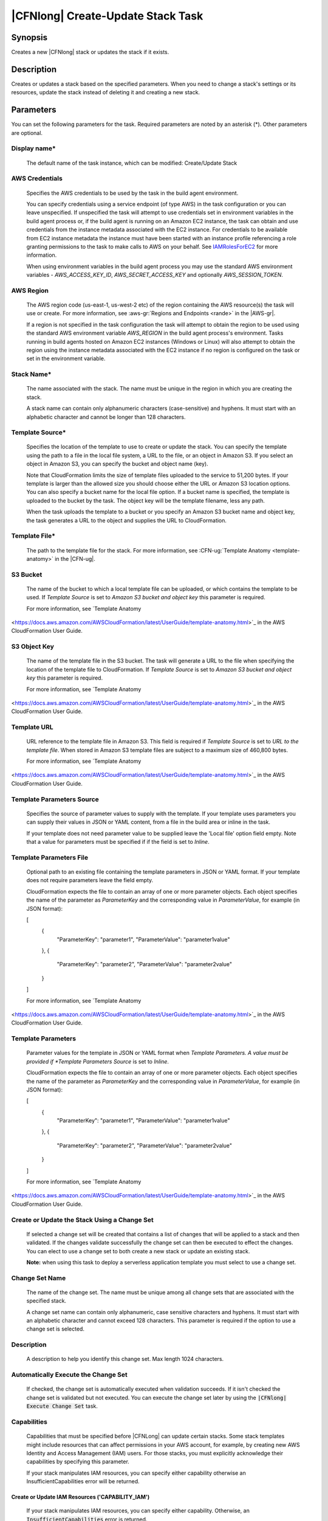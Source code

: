 .. Copyright 2010-2018 Amazon.com, Inc. or its affiliates. All Rights Reserved.

   This work is licensed under a Creative Commons Attribution-NonCommercial-ShareAlike 4.0
   International License (the "License"). You may not use this file except in compliance with the
   License. A copy of the License is located at http://creativecommons.org/licenses/by-nc-sa/4.0/.

   This file is distributed on an "AS IS" BASIS, WITHOUT WARRANTIES OR CONDITIONS OF ANY KIND,
   either express or implied. See the License for the specific language governing permissions and
   limitations under the License.

.. _cloudformation-create-update:
.. _IAMRolesForEC2: https://docs.aws.amazon.com/IAM/latest/UserGuide/id_roles_use_switch-role-ec2.html

##################################
|CFNlong| Create-Update Stack Task
##################################

.. meta::
    :description: AWS Tools for Visual Studio Team Services (VSTS) Task Reference
   :keywords: extensions, tasks

Synopsis
========

Creates a new |CFNlong| stack or updates the stack if it exists.

Description
===========

Creates or updates a stack based on the specified parameters. When you need to change
a stack's settings or its resources, update the stack instead of deleting it and creating a new stack.

Parameters
==========

You can set the following parameters for the task. Required parameters
are noted by an asterisk (*). Other parameters are optional.

Display name*
-------------

    The default name of the task instance, which can be modified: Create/Update Stack

AWS Credentials
---------------

    Specifies the AWS credentials to be used by the task in the build agent environment.

    You can specify credentials using a service endpoint (of type AWS) in the task configuration or you can leave unspecified. If
    unspecified the task will attempt to use credentials set in environment variables in the build agent process or, if the build agent
    is running on an Amazon EC2 instance, the task can obtain and use credentials from the instance metadata associated with the EC2
    instance. For credentials to be available from EC2 instance metadata the instance must have been started with an instance profile
    referencing a role granting permissions to the task to make calls to AWS on your behalf. See
    IAMRolesForEC2_ for more information.

    When using environment variables in the build agent process you may use the standard AWS environment variables - *AWS_ACCESS_KEY_ID*,
    *AWS_SECRET_ACCESS_KEY* and optionally *AWS_SESSION_TOKEN*.

AWS Region
----------

    The AWS region code (us-east-1, us-west-2 etc) of the region containing the AWS resource(s) the task will use or create. For more
    information, see :aws-gr:`Regions and Endpoints <rande>` in the |AWS-gr|.

    If a region is not specified in the task configuration the task will attempt to obtain the region to be used using the standard
    AWS environment variable *AWS_REGION* in the build agent process's environment. Tasks running in build agents hosted on Amazon EC2
    instances (Windows or Linux) will also attempt to obtain the region using the instance metadata associated with the EC2 instance
    if no region is configured on the task or set in the environment variable.

Stack Name*
-----------

    The name associated with the stack. The name must be unique in the region in which you
    are creating the stack.

    A stack name can contain only alphanumeric characters (case-sensitive) and hyphens. It must start
    with an alphabetic character and cannot be longer than 128 characters.

Template Source*
----------------

    Specifies the location of the template to use to create or update the stack. You can specify the template
    using the path to a file in the local file system, a URL to the file, or an object in Amazon S3.
    If you select an object in Amazon S3, you can specify the bucket and object name (key).

    Note that CloudFormation limits the size of template files uploaded to the service to 51,200 bytes. If your
    template is larger than the allowed size you should choose either the URL or Amazon S3 location options. You
    can also specify a bucket name for the local file option. If a bucket name is specified, the template is
    uploaded to the bucket by the task. The object key will be the template filename, less any path.

    When the task uploads the template to a bucket or you specify an Amazon S3 bucket name and object key,
    the task generates a URL to the object and supplies the URL to CloudFormation.

Template File*
--------------

    The path to the template file for the stack. For more information, see
    :CFN-ug:`Template Anatomy <template-anatomy>` in the |CFN-ug|.

S3 Bucket
---------

    The name of the bucket to which a local template file can be uploaded, or which contains the template to be used. If *Template Source* is set to *Amazon S3 bucket and object key* this parameter is required.

    For more information, see `Template Anatomy
<https://docs.aws.amazon.com/AWSCloudFormation/latest/UserGuide/template-anatomy.html>`_ in the AWS CloudFormation User Guide.

S3 Object Key
-------------

    The name of the template file in the S3 bucket. The task will generate a URL to the file when specifying the location of the template file to CloudFormation. If *Template Source* is set to *Amazon S3 bucket and object key* this parameter is required.

    For more information, see `Template Anatomy
<https://docs.aws.amazon.com/AWSCloudFormation/latest/UserGuide/template-anatomy.html>`_ in the AWS CloudFormation User Guide.

Template URL
------------

    URL reference to the template file in Amazon S3. This field is required if *Template Source* is set to *URL to the template file*. When stored in Amazon S3 template files are subject to a maximum size of 460,800 bytes.

    For more information, see `Template Anatomy
<https://docs.aws.amazon.com/AWSCloudFormation/latest/UserGuide/template-anatomy.html>`_ in the AWS CloudFormation User Guide.

Template Parameters Source
--------------------------

    Specifies the source of parameter values to supply with the template. If your template uses parameters you can supply their values in JSON or YAML content, from a file in the build area or inline in the task.

    If your template does not need parameter value to be supplied leave the 'Local file' option field empty. Note that a value for parameters must be specified if if the field is set to *Inline*.

Template Parameters File
------------------------

    Optional path to an existing file containing the template parameters in JSON or YAML format. If your template does not require parameters leave the field empty.

    CloudFormation expects the file to contain an array of one or more parameter objects. Each object specifies the name of the parameter as *ParameterKey* and the corresponding value in *ParameterValue*, for example (in JSON format):

    [
        {
            "ParameterKey":  "parameter1",
            "ParameterValue":  "parameter1value"
        },
        {
            "ParameterKey":  "parameter2",
            "ParameterValue":  "parameter2value"
        }
    ]

    For more information, see `Template Anatomy
<https://docs.aws.amazon.com/AWSCloudFormation/latest/UserGuide/template-anatomy.html>`_ in the AWS CloudFormation User Guide.

Template Parameters
-------------------

    Parameter values for the template in JSON or YAML format when *Template Parameters. A value must be provided if *Template Parameters Source* is set to *Inline*.

    CloudFormation expects the file to contain an array of one or more parameter objects. Each object specifies the name of the parameter as *ParameterKey* and the corresponding value in *ParameterValue*, for example (in JSON format):

    [
        {
            "ParameterKey":  "parameter1",
            "ParameterValue":  "parameter1value"
        },
        {
            "ParameterKey":  "parameter2",
            "ParameterValue":  "parameter2value"
        }
    ]

    For more information, see `Template Anatomy
<https://docs.aws.amazon.com/AWSCloudFormation/latest/UserGuide/template-anatomy.html>`_ in the AWS CloudFormation User Guide.

Create or Update the Stack Using a Change Set
---------------------------------------------

    If selected a change set will be created that contains a list of changes that will be applied to a stack and then validated. If the changes validate successfully the change set can then be executed to effect the changes. You can elect to use a change set to both create a new stack or update an existing stack.

    **Note:** when using this task to deploy a serverless application template you must select to use a change set.

Change Set Name
---------------

    The name of the change set. The name must be unique among all change sets that are associated with the specified stack.

    A change set name can contain only alphanumeric, case sensitive characters and hyphens. It must start with an alphabetic character and cannot exceed 128 characters. This parameter is required if the option to use a change set is selected.

Description
-----------

    A description to help you identify this change set. Max length 1024 characters.

Automatically Execute the Change Set
------------------------------------

    If checked, the change set is automatically executed when validation succeeds. If it isn't checked
    the change set is validated but not executed. You can execute the change set later by using
    the :code:`|CFNlong| Execute Change Set` task.

Capabilities
------------

    Capabilities that must be specified before |CFNLong| can update certain stacks. Some stack templates might include resources that can affect permissions in your AWS account, for example, by creating new AWS Identity and Access Management (IAM) users. For those stacks, you must explicitly acknowledge their capabilities by specifying this parameter.

    If your stack manipulates IAM resources, you can specify either capability otherwise an InsufficientCapabilities error will be returned.

Create or Update IAM Resources ('CAPABILITY_IAM')
~~~~~~~~~~~~~~~~~~~~~~~~~~~~~~~~~~~~~~~~~~~~~~~~~

    If your stack manipulates IAM resources, you can specify either capability. Otherwise, an :code:`InsufficientCapabilities` error is returned.

Create or Update Named IAM Resources ('CAPABILITY_NAMED_IAM')
~~~~~~~~~~~~~~~~~~~~~~~~~~~~~~~~~~~~~~~~~~~~~~~~~~~~~~~~~~~~~

    If your stack manipulates IAM resources with custom names, you must add this capability otherwise an :code:`InsufficientCapabilities` error is returned.

Advanced
--------

Role ARN
~~~~~~~~

The |arnlong| (ARN) of an |IAM| role that |CFNlong| assumes when executing the change set. |CFNlong| uses the role's credentials to make calls on your behalf. |CFNlong| uses this role for all future operations on the stack. As long as users have permission to operate on the stack, |CFNlong| uses this role even if the users don't have permission to pass it. Ensure that the role grants least privilege.\n\nIf you don't specify a value, |CFNlong| uses the role that was previously associated with the stack. If no role is available, |CFNlong| uses a temporary session that is generated from your user credentials.

    It is recommended as a general principle that the role grants least privilege.

    If you don't specify a value, |CFNlong| uses the role that was previously associated with the stack. If no role is available, |CFNlong| uses a temporary session that is generated from your user credentials.

Resource Types
~~~~~~~~~~~~~~

    The template resource types that you have permissions to work with if you execute this change set. For example, :code:`AWS::EC2::Instance`, :code:`AWS::EC2::*`, or :code:`Custom::MyCustomInstance`.

    If the list of resource types doesn't include a resource type that you're updating, the stack update fails. By default, |CFNlong| grants permissions to all resource types. |IAM| uses this parameter for condition keys in |IAM| policies for |CFNlong|.

    For more information, see :CFN-ug:`Controlling Access with AWS Identity and Access Management <using-iam-template>` in the |CFN-ug|.

Notification ARNs
~~~~~~~~~~~~~~~~~

    One or more |arnlong| (ARNs) of |SNS| topics that |CFNlong| associates with
    the stack. To remove all associated notification topics, specify an empty list.

Tags
~~~~

    Collection of tags to apply to the resources created by your template. Tags can be specified as *tagkey=tagvalue*, one per line.

Rollback Triggers
~~~~~~~~~~~~~~~~~

    Rollback triggers enable you to have AWS CloudFormation monitor the state of your application during stack creation and updating, and to rollback that operation if the application breaches the threshold of any of the alarms you've specified. `Learn more<http://docs.aws.amazon.com/AWSCloudFormation/latest/APIReference/API_RollbackConfiguration.html>`_.

Trigger Monitoring Time
~~~~~~~~~~~~~~~~~~~~~~~

    The amount of time, in minutes, during which |CFNLong| should monitor all the rollback triggers after the stack creation or update operation deploys all necessary resources.

    If you specify a monitoring period but do not specify any rollback triggers, |CFNLong| still waits the specified period of time before cleaning up old resources after update operations. You can use this monitoring period to perform any manual stack validation desired, and manually cancel the stack creation or update (using CancelUpdateStack, for example) as necessary.

    If you specify 0 for this parameter, |CFNLong| still monitors the specified rollback triggers during stack creation and update operations. Then, for update operations, it begins disposing of old resources immediately once the operation completes.

Rollback Trigger ARNs
~~~~~~~~~~~~~~~~~~~~~

    The Amazon Resource Names (ARNs) of the triggers to monitor during stack creation or update actions.

    By default |CFNLong| saves the rollback triggers specified for a stack and applies them to any subsequent update operations for the stack, unless you specify otherwise. If you do specify rollback triggers for this parameter, those triggers replace any list of triggers previously specified for the stack. This means:

        * To use the rollback triggers previously specified for this stack, if any, don't specify this parameter.
        * To specify new or updated rollback triggers, you must specify all the triggers that you want used for this stack, even triggers you've specifed before (for example, when creating the stack or during a previous stack update). Any triggers that you don't include in the updated list of triggers are no longer applied to the stack.

    If a specified trigger is missing, the entire stack operation fails and is rolled back.

    A maximum of five triggers can be supplied.

Options
-------

On Failure
~~~~~~~~~~

    Determines what action to take if stack creation fails. The default is to roll back.

Disable Rollback
~~~~~~~~~~~~~~~~

    If checked, disables rollback of the stack if stack creation failed. You can specify
    :code:`DisableRollback` or :code:`OnFailure`, but not both.

Output Variable
~~~~~~~~~~~~~~~

    The name of the variable that will contain the ID of the stack on task completion. You can use :code:`$(variableName)` to refer to the stack ID in subsequent tasks.

Max Tmeout
~~~~~~~~~~

    Maximum time, specified in minutes, that the task should wait for the stack creation or update to complete. By default a maximum of 60 minutes is used.
